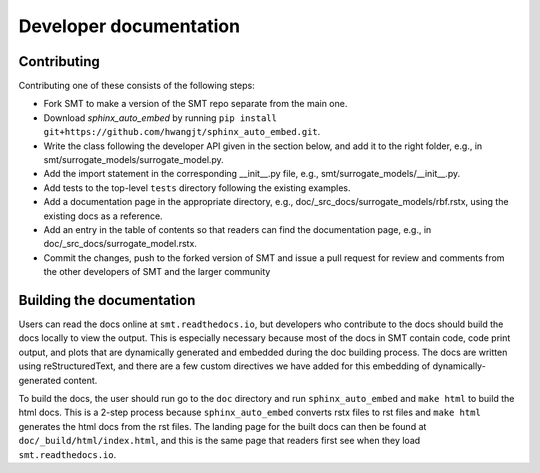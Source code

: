 Developer documentation
=======================

Contributing
------------

Contributing one of these consists of the following steps:

- Fork SMT to make a version of the SMT repo separate from the main one.
- Download *sphinx_auto_embed* by running ``pip install git+https://github.com/hwangjt/sphinx_auto_embed.git``.
- Write the class following the developer API given in the section below, and add it to the right folder, e.g., in smt/surrogate_models/surrogate_model.py.
- Add the import statement in the corresponding __init__.py file, e.g., smt/surrogate_models/__init__.py.
- Add tests to the top-level ``tests`` directory following the existing examples.
- Add a documentation page in the appropriate directory, e.g., doc/_src_docs/surrogate_models/rbf.rstx, using the existing docs as a reference.
- Add an entry in the table of contents so that readers can find the documentation page, e.g., in doc/_src_docs/surrogate_model.rstx.
- Commit the changes, push to the forked version of SMT and issue a pull request for review and comments from the other developers of SMT and the larger community

Building the documentation
--------------------------

Users can read the docs online at ``smt.readthedocs.io``, but developers who contribute to the docs should build the docs locally to view the output.
This is especially necessary because most of the docs in SMT contain code, code print output, and plots that are dynamically generated and embedded during the doc building process.
The docs are written using reStructuredText, and there are a few custom directives we have added for this embedding of dynamically-generated content.

To build the docs, the user should run go to the ``doc`` directory and run ``sphinx_auto_embed`` and ``make html`` to build the html docs.
This is a 2-step process because ``sphinx_auto_embed`` converts rstx files to rst files and ``make html`` generates the html docs from the rst files.
The landing page for the built docs can then be found at ``doc/_build/html/index.html``, and this is the same page that readers first see when they load ``smt.readthedocs.io``.
